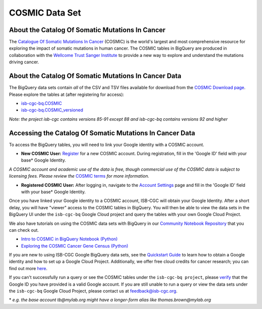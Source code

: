 ***************
COSMIC Data Set
***************

About the Catalog Of Somatic Mutations In Cancer
-------------------------------------------------

The `Catalogue Of Somatic Mutations In Cancer <https://cancer.sanger.ac.uk/cosmic>`_ (COSMIC) is the world's largest and most comprehensive resource for exploring the impact of somatic mutations in human cancer. The COSMIC tables in BigQuery are produced in collaboration with the `Wellcome Trust Sanger Institute <http://www.sanger.ac.uk/>`_ to provide a new way to explore and understand the mutations driving cancer. 

About the Catalog Of Somatic Mutations In Cancer Data
------------------------------------------------------

The BigQuery data sets contain *all* of the CSV and TSV files available for download from the `COSMIC Download page <http://cancer.sanger.ac.uk/cosmic/download>`_. Please explore the tables at (after registering for access):

* `isb-cgc-bq.COSMIC <https://console.cloud.google.com/bigquery?p=isb-cgc-bq&d=COSMIC&page=dataset>`_
* `isb-cgc-bq.COSMIC_versioned <https://console.cloud.google.com/bigquery?p=isb-cgc-bq&d=COSMIC_versioned&page=dataset>`_

*Note: the project isb-cgc contains versions 85-91 except 88 and isb-cgc-bq contains versions 92 and higher*

Accessing the Catalog Of Somatic Mutations In Cancer Data
------------------------------------------------------

To access the BigQuery tables, you will need to link your Google identity with a COSMIC account.

* **New COSMIC User:** `Register <https://cancer.sanger.ac.uk/cosmic/register>`_ for a new COSMIC account. During registration, fill in the 'Google ID' field with your base* Google Identity.

*A COSMIC account and academic use of the data is free, though commercial use of the COSMIC data is subject to licensing fees. Please review the* `COSMIC terms <https://cancer.sanger.ac.uk/cosmic/terms>`_ *for more information.*

* **Registered COSMIC User:** After logging in, navigate to the `Account Settings <https://cancer.sanger.ac.uk/cosmic/myaccount>`_ page and fill in the 'Google ID' field with your base* Google Identity.


Once you have linked your Google identity to a COSMIC account, ISB-CGC will obtain your Google Identity. After a short delay, you will have "viewer" access to the COSMIC tables in BigQuery. You will then be able to view the data sets in the BigQuery UI under the ``isb-cgc-bq`` Google Cloud project and query the tables with your own Google Cloud Project. 

We also have tutorials on using the COSMIC data sets with BigQuery in our `Community Notebook Repository <../HowTos.html>`_ that you can check out.

* `Intro to COSMIC in BigQuery Notebook (Python) <https://nbviewer.jupyter.org/github/isb-cgc/Community-Notebooks/blob/master/Notebooks/Intro_to_COSMIC_in_BigQuery.ipynb>`_
* `Exploring the COSMIC Cancer Gene Census (Python) <https://nbviewer.jupyter.org/github/isb-cgc/Community-Notebooks/blob/master/Notebooks/Exploring_COSMICs_Cancer_Gene_Census_table.ipynb>`_

If you are new to using ISB-CGC Google BigQuery data sets, see the `Quickstart Guide <../HowToGetStartedonISB-CGC.html>`_ to learn how to obtain a Google identity and how to set up a Google Cloud Project. Additionally, we offer free cloud credits for cancer research; you can find out more `here <../HowtoRequestCloudCredits.html>`_.

If you can't successfully run a query or see the COSMIC tables under the ``isb-cgc-bq project``, please `verify <https://accounts.google.com/ForgotPasswd>`_
that the Google ID you have provided is a valid Google account. If you are still unable to run a query or view the data sets under the ``isb-cgc-bq`` Google Cloud Project, please contact us at feedback@isb-cgc.org.


\* *e.g. the base account tb@mylab.org might have a longer-form alias like thomas.brown@mylab.org*
